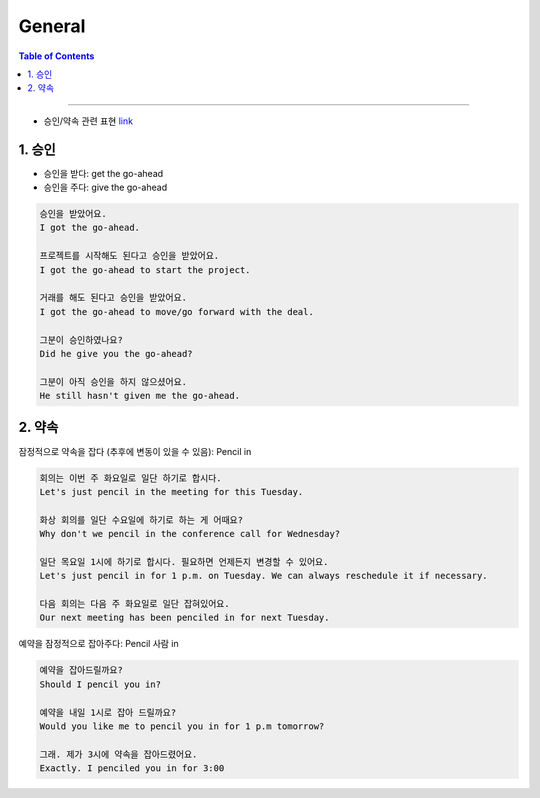 

.. _ref-english-business-general:

**********
General
**********

.. contents:: Table of Contents

---------

- 승인/약속 관련 표현 link_

.. _link: https://www.youtube.com/watch?v=kbvE8YWruKI

1. 승인
===========================================

* 승인을 받다: get the go-ahead 
* 승인을 주다: give the go-ahead

.. code:: console

    승인을 받았어요.
    I got the go-ahead.

    프로젝트를 시작해도 된다고 승인을 받았어요.
    I got the go-ahead to start the project.

    거래를 해도 된다고 승인을 받았어요.
    I got the go-ahead to move/go forward with the deal.

    그분이 승인하였나요?
    Did he give you the go-ahead?

    그분이 아직 승인을 하지 않으셨어요.
    He still hasn't given me the go-ahead.

2. 약속
========================

잠정적으로 약속을 잡다 (추후에 변동이 있을 수 있음): Pencil in

.. code:: console

     회의는 이번 주 화요일로 일단 하기로 합시다.
     Let's just pencil in the meeting for this Tuesday.

     화상 회의를 일단 수요일에 하기로 하는 게 어때요?
     Why don't we pencil in the conference call for Wednesday?

     일단 목요일 1시에 하기로 합시다. 필요하면 언제든지 변경할 수 있어요.
     Let's just pencil in for 1 p.m. on Tuesday. We can always reschedule it if necessary.

     다음 회의는 다음 주 화요일로 일단 잡혀있어요.
     Our next meeting has been penciled in for next Tuesday.

예약을 잠정적으로 잡아주다: Pencil 사람 in

.. code:: console

    예약을 잡아드릴까요?
    Should I pencil you in?

    예약을 내일 1시로 잡아 드릴까요?
    Would you like me to pencil you in for 1 p.m tomorrow?

    그래. 제가 3시에 약속을 잡아드렸어요.
    Exactly. I penciled you in for 3:00
